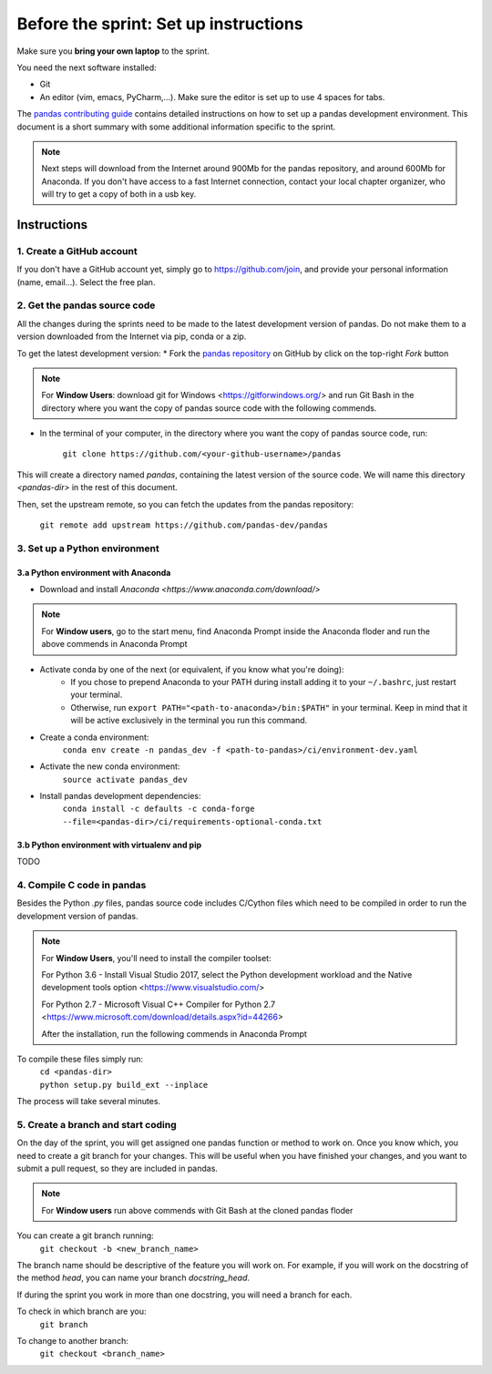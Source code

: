 ======================================
Before the sprint: Set up instructions
======================================

Make sure you **bring your own laptop** to the sprint.

You need the next software installed:

* Git
* An editor (vim, emacs, PyCharm,...). Make sure the editor is set up to use 4 spaces for tabs.

The `pandas contributing guide <https://pandas.pydata.org/pandas-docs/stable/contributing.html>`_
contains detailed instructions on how to set up a pandas development environment.
This document is a short summary with some additional information specific to
the sprint.

.. note::
    Next steps will download from the Internet around 900Mb for the pandas
    repository, and around 600Mb for Anaconda. If you don't have access to
    a fast Internet connection, contact your local chapter organizer, who will
    try to get a copy of both in a usb key.

Instructions
------------

1. Create a GitHub account
~~~~~~~~~~~~~~~~~~~~~~~~~~

If you don't have a GitHub account yet, simply go to https://github.com/join,
and provide your personal information (name, email...). Select the free plan.

2. Get the pandas source code
~~~~~~~~~~~~~~~~~~~~~~~~~~~~~

All the changes during the sprints need to be made to the latest development
version of pandas. Do not make them to a version downloaded from the Internet
via pip, conda or a zip.

To get the latest development version:
* Fork the `pandas repository <https://github.com/pandas-dev/pandas>`_ on GitHub by click on the top-right `Fork` button

.. note::
    For **Window Users**: download git for Windows <https://gitforwindows.org/>
    and run Git Bash in the directory where you want the copy of pandas source
    code with the following commends.

* In the terminal of your computer, in the directory where you want the copy of pandas source code, run:

    | ``git clone https://github.com/<your-github-username>/pandas``

This will create a directory named `pandas`, containing the latest version of
the source code. We will name this directory `<pandas-dir>` in the rest of
this document.

Then, set the upstream remote, so you can fetch the updates from the pandas
repository:

    | ``git remote add upstream https://github.com/pandas-dev/pandas``

3. Set up a Python environment
~~~~~~~~~~~~~~~~~~~~~~~~~~~~~~

3.a Python environment with Anaconda
^^^^^^^^^^^^^^^^^^^^^^^^^^^^^^^^^^^^

* Download and install `Anaconda <https://www.anaconda.com/download/>`

.. note::
    For **Window users**, go to the start menu, find Anaconda Prompt inside the Anaconda floder
    and run the above commends in Anaconda Prompt

* Activate conda by one of the next (or equivalent, if you know what you're doing):
    * If you chose to prepend Anaconda to your PATH during install adding it to your ``~/.bashrc``, just restart your terminal.
    * Otherwise, run ``export PATH="<path-to-anaconda>/bin:$PATH"`` in your terminal. Keep in mind that it will be active exclusively in the terminal you run this command.
* Create a conda environment:
    ``conda env create -n pandas_dev -f <path-to-pandas>/ci/environment-dev.yaml``
* Activate the new conda environment:
    ``source activate pandas_dev``    
* Install pandas development dependencies:
    ``conda install -c defaults -c conda-forge --file=<pandas-dir>/ci/requirements-optional-conda.txt``


3.b Python environment with virtualenv and pip
^^^^^^^^^^^^^^^^^^^^^^^^^^^^^^^^^^^^^^^^^^^^^^

TODO

4. Compile C code in pandas
~~~~~~~~~~~~~~~~~~~~~~~~~~~

Besides the Python `.py` files, pandas source code includes C/Cython files
which need to be compiled in order to run the development version of pandas.

.. note::
    For **Window Users**, you'll need to install the compiler toolset:
    
    For Python 3.6 - Install Visual Studio 2017, select the Python development workload
    and the Native development tools option <https://www.visualstudio.com/>
    
    For Python 2.7 - Microsoft Visual C++ Compiler for Python 2.7
    <https://www.microsoft.com/download/details.aspx?id=44266>
    
    After the installation, run the following commends in Anaconda Prompt

To compile these files simply run:
    | ``cd <pandas-dir>``
    | ``python setup.py build_ext --inplace``

The process will take several minutes.

5. Create a branch and start coding
~~~~~~~~~~~~~~~~~~~~~~~~~~~~~~~~~~~

On the day of the sprint, you will get assigned one pandas function or method
to work on. Once you know which, you need to create a git branch for your
changes. This will be useful when you have finished your changes, and you want
to submit a pull request, so they are included in pandas.

.. note::
   For **Window users** run above commends with Git Bash at the cloned pandas floder

You can create a git branch running:
    | ``git checkout -b <new_branch_name>``

The branch name should be descriptive of the feature you will work on. For
example, if you will work on the docstring of the method `head`, you can
name your branch `docstring_head`.

If during the sprint you work in more than one docstring, you will need a
branch for each.

To check in which branch are you:
    | ``git branch``

To change to another branch:
    | ``git checkout <branch_name>``